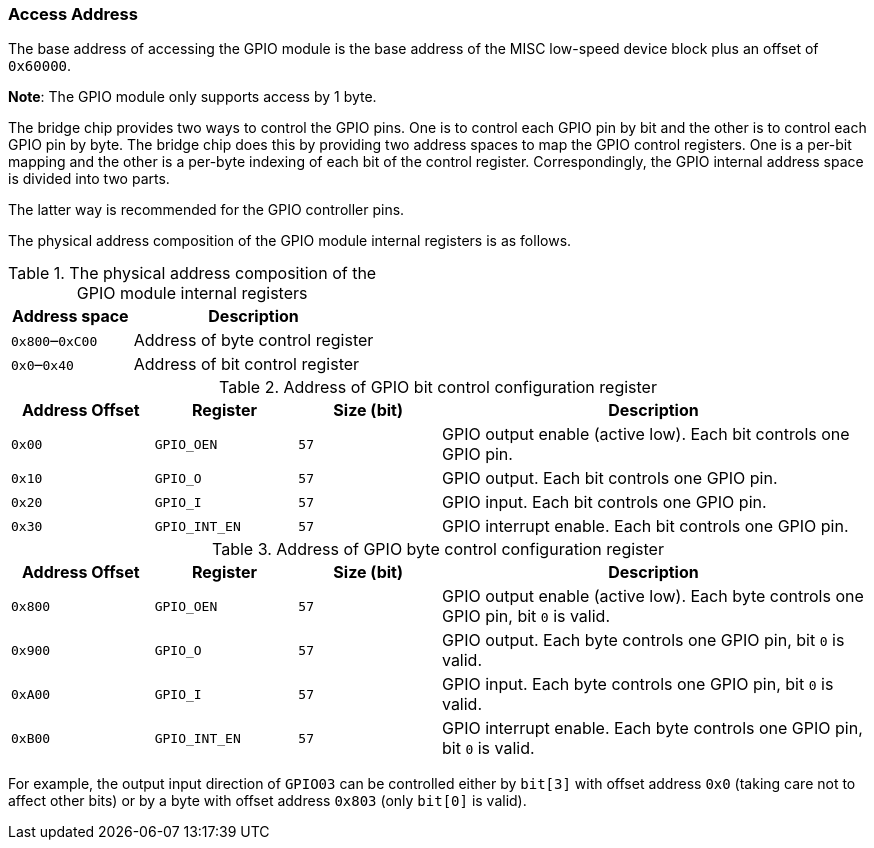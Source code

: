 [[access-address-5]]
=== Access Address

The base address of accessing the GPIO module is the base address of the MISC low-speed device block plus an offset of `0x60000`.

*Note*: The GPIO module only supports access by 1 byte.

The bridge chip provides two ways to control the GPIO pins.
One is to control each GPIO pin by bit and the other is to control each GPIO pin by byte.
The bridge chip does this by providing two address spaces to map the GPIO control registers.
One is a per-bit mapping and the other is a per-byte indexing of each bit of the control register.
Correspondingly, the GPIO internal address space is divided into two parts.

The latter way is recommended for the GPIO controller pins.

The physical address composition of the GPIO module internal registers is as follows.

[[the-physical-address-composition-of-the-gpio-module-internal-registers]]
.The physical address composition of the GPIO module internal registers
[%header,cols="1,2"]
|===
^d|Address space
^|Description

|`0x800`–`0xC00`
|Address of byte control register

|`0x0`–`0x40`
|Address of bit control register
|===

[[address-of-gpio-bit-control-configuration-register]]
.Address of GPIO bit control configuration register
[%header,cols="3*1m,3"]
|===
^d|Address Offset
^d|Register
^d|Size (bit)
^|Description

|0x00
|GPIO_OEN
|57
|GPIO output enable (active low).
Each bit controls one GPIO pin.

|0x10
|GPIO_O
|57
|GPIO output.
Each bit controls one GPIO pin.

|0x20
|GPIO_I
|57
|GPIO input.
Each bit controls one GPIO pin.

|0x30
|GPIO_INT_EN
|57
|GPIO interrupt enable.
Each bit controls one GPIO pin.
|===

[[address-of-gpio-byte-control-configuration-register]]
.Address of GPIO byte control configuration register
[%header,cols="3*1m,3"]
|===
^d|Address Offset
^d|Register
^d|Size (bit)
^|Description

|0x800
|GPIO_OEN
|57
|GPIO output enable (active low).
Each byte controls one GPIO pin, bit `0` is valid.

|0x900
|GPIO_O
|57
|GPIO output.
Each byte controls one GPIO pin, bit `0` is valid.

|0xA00
|GPIO_I
|57
|GPIO input.
Each byte controls one GPIO pin, bit `0` is valid.

|0xB00
|GPIO_INT_EN
|57
|GPIO interrupt enable.
Each byte controls one GPIO pin, bit `0` is valid.
|===

For example, the output input direction of `GPIO03` can be controlled either by `bit[3]` with offset address `0x0` (taking care not to affect other bits) or by a byte with offset address `0x803` (only `bit[0]` is valid).
